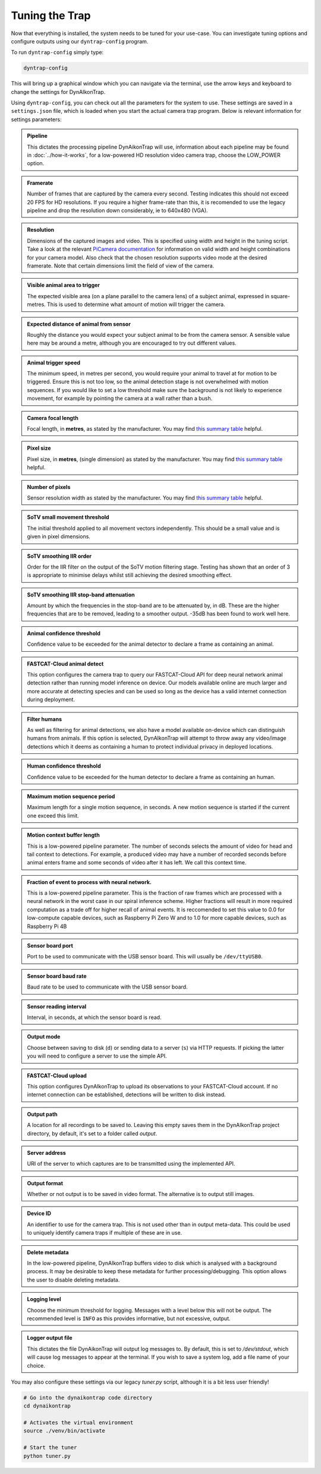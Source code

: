 Tuning the Trap
===============

Now that everything is installed, the system needs to be tuned for your
use-case. You can investigate tuning options and configure outputs using our
``dyntrap-config`` program.

To run ``dyntrap-config`` simply type:

.. code:: sh

   dyntrap-config

This will bring up a graphical window which you can navigate via the terminal,
use the arrow keys and keyboard to change the settings for DynAIkonTrap.

Using ``dyntrap-config``, you can check out all the parameters for the system to
use. These settings are saved in a ``settings.json`` file, which is loaded when
you start the actual camera trap program. Below is relevant information for
settings parameters:

.. admonition:: Pipeline
   :class: note, dropdown

   This dictates the processing pipeline DynAikonTrap will use, information
   about each pipeline may be found in :doc:`../how-it-works`, for a low-powered
   HD resolution video camera trap, choose the LOW_POWER option.

.. admonition:: Framerate
   :class: note, dropdown

   Number of frames that are captured by the camera every second. Testing
   indicates this should not exceed 20 FPS for HD resolutions. If you require a
   higher frame-rate than this, it is recomended to use the legacy pipeline and
   drop the resolution down considerably, ie to 640x480 (VGA).

.. admonition:: Resolution
   :class: note, dropdown

   Dimensions of the captured images and video. This is specified using width
   and height in the tuning script. Take a look at the relevant `PiCamera
   documentation
   <https://picamera.readthedocs.io/en/release-1.13/fov.html#sensor-modes>`_ for
   information on valid width and height combinations for your camera model.
   Also check that the chosen resolution supports video mode at the desired
   framerate. Note that certain dimensions limit the field of view of the
   camera.

.. admonition:: Visible animal area to trigger
   :class: note, dropdown

   The expected visible area (on a plane parallel to the camera lens) of a
   subject animal, expressed in square-metres. This is used to determine what
   amount of motion will trigger the camera.

.. admonition:: Expected distance of animal from sensor
   :class: note, dropdown

   Roughly the distance you would expect your subject animal to be from the
   camera sensor. A sensible value here may be around a metre, although you are
   encouraged to try out different values.

.. admonition:: Animal trigger speed
   :class: note, dropdown

   The minimum speed, in metres per second, you would require your animal to
   travel at for motion to be triggered. Ensure this is not too low, so the
   animal detection stage is not overwhelmed with motion sequences. If you would
   like to set a low threshold make sure the background is not likely to
   experience movement, for example by pointing the camera at a wall rather than
   a bush.

.. admonition:: Camera focal length
   :class: note, dropdown

   Focal length, in **metres**, as stated by the manufacturer. You may find
   `this summary table
   <https://www.raspberrypi.org/documentation/hardware/camera/>`_ helpful.

.. admonition:: Pixel size
   :class: note, dropdown

   Pixel size, in **metres**, (single dimension) as stated by the manufacturer.
   You may find `this summary table
   <https://www.raspberrypi.org/documentation/hardware/camera/>`_ helpful.

.. admonition:: Number of pixels
   :class: note, dropdown

   Sensor resolution width as stated by the manufacturer. You may find `this
   summary table <https://www.raspberrypi.org/documentation/hardware/camera/>`_
   helpful.

.. admonition:: SoTV small movement threshold
   :class: note, dropdown

   The initial threshold applied to all movement vectors independently. This
   should be a small value and is given in pixel dimensions.

.. admonition:: SoTV smoothing IIR order
   :class: note, dropdown

   Order for the IIR filter on the output of the SoTV motion filtering stage.
   Testing has shown that an order of 3 is appropriate to minimise delays whilst
   still achieving the desired smoothing effect.

.. admonition:: SoTV smoothing IIR stop-band attenuation
   :class: note, dropdown

   Amount by which the frequencies in the stop-band are to be attenuated by, in
   dB. These are the higher frequencies that are to be removed, leading to a
   smoother output. -35dB has been found to work well here.

.. admonition:: Animal confidence threshold
   :class: note, dropdown

   Confidence value to be exceeded for the animal detector to declare a frame as
   containing an animal.

.. admonition:: FASTCAT-Cloud animal detect
   :class: note, dropdown

   This option configures the camera trap to query our FASTCAT-Cloud API for
   deep neural network animal detection rather than running model inference on
   device. Our models available online are much larger and more accurate at
   detecting species and can be used so long as the device has a valid internet
   connection during deployment.

.. admonition:: Filter humans
   :class: note, dropdown

   As well as filtering for animal detections, we also have a model available
   on-device which can distinguish humans from animals. If this option is
   selected, DynAIkonTrap will attempt to throw away any video/image detections
   which it deems as containing a human to protect individual privacy in
   deployed locations.

.. admonition:: Human confidence threshold
   :class: note, dropdown

   Confidence value to be exceeded for the human detector to declare a frame as
   containing an human.

.. admonition:: Maximum motion sequence period
   :class: note, dropdown

   Maximum length for a single motion sequence, in seconds. A new motion
   sequence is started if the current one exceed this limit.

.. admonition:: Motion context buffer length
   :class: note, dropdown

   This is a low-powered pipeline parameter. The number of seconds selects the
   amount of video for head and tail context to detections. For example, a
   produced video may have a number of recorded seconds before animal enters
   frame and some seconds of video after it has left. We call this context time.

.. admonition:: Fraction of event to process with neural network.
   :class: note, dropdown

   This is a low-powered pipeline parameter. This is the fraction of raw frames
   which are processed with a neural network in the worst case in our spiral
   inference scheme. Higher fractions will result in more required computation
   as a trade off for higher recall of animal events. It is reccomended to set
   this value to 0.0 for low-compute capable devices, such as Raspberry Pi Zero
   W and to 1.0 for more capable devices, such as Raspberry Pi 4B

.. admonition:: Sensor board port
   :class: note, dropdown

   Port to be used to communicate with the USB sensor board. This will usually
   be ``/dev/ttyUSB0``.

.. admonition:: Sensor board baud rate
   :class: note, dropdown

   Baud rate to be used to communicate with the USB sensor board.

.. admonition:: Sensor reading interval
   :class: note, dropdown

   Interval, in seconds, at which the sensor board is read.

.. admonition:: Output mode
   :class: note, dropdown

   Choose between saving to disk (``d``) or sending data to a server (``s``) via
   HTTP requests. If picking the latter you will need to configure a server to
   use the simple API.

.. admonition:: FASTCAT-Cloud upload
   :class: note, dropdown

   This option configures DynAIkonTrap to upload its observations to your
   FASTCAT-Cloud account. If no internet connection can be established,
   detections will be written to disk instead.

.. admonition:: Output path
   :class: note, dropdown

   A location for all recordings to be saved to. Leaving this empty saves them
   in the DynAIkonTrap project directory, by default, it's set to a folder
   called `output`.

.. admonition:: Server address
   :class: note, dropdown

   URI of the server to which captures are to be transmitted using the
   implemented API.

.. admonition:: Output format
   :class: note, dropdown

   Whether or not output is to be saved in video format. The alternative is to
   output still images.

.. admonition:: Device ID
   :class: note, dropdown

   An identifier to use for the camera trap. This is not used other than in
   output meta-data. This could be used to uniquely identify camera traps if
   multiple of these are in use.

.. admonition:: Delete metadata
   :class: note, dropdown

   In the low-powered pipeline, DynAIkonTrap buffers video to disk which is
   analysed with a background process. It may be desirable to keep these
   metadata for further processing/debugging. This option allows the user to
   disable deleting metadata.

.. admonition:: Logging level
   :class: note, dropdown

   Choose the minimum threshold for logging. Messages with a level below this
   will not be output. The recommended level is ``INFO`` as this provides
   informative, but not excessive, output.

.. admonition:: Logger output file
   :class: note, dropdown

   This dictates the file DynAikonTrap will output log messages to. By default,
   this is set to `/dev/stdout`, which will cause log messages to appear at the
   terminal. If you wish to save a system log, add a file name of your choice.


You may also configure these settings via our legacy `tuner.py` script, although
it is a bit less user friendly!

.. code:: sh

   # Go into the dynaikontrap code directory
   cd dynaikontrap

   # Activates the virtual environment
   source ./venv/bin/activate

   # Start the tuner
   python tuner.py
